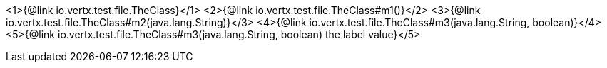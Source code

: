 <1>{@link io.vertx.test.file.TheClass}</1>
<2>{@link io.vertx.test.file.TheClass#m1()}</2>
<3>{@link io.vertx.test.file.TheClass#m2(java.lang.String)}</3>
<4>{@link io.vertx.test.file.TheClass#m3(java.lang.String, boolean)}</4>
<5>{@link io.vertx.test.file.TheClass#m3(java.lang.String, boolean) the label value}</5>
